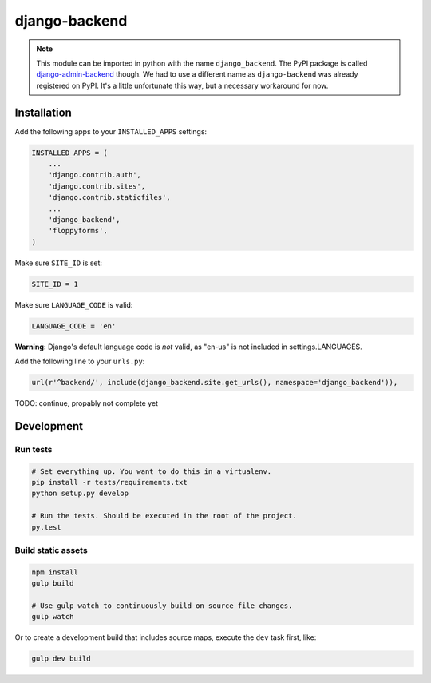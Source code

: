 ==============
django-backend
==============

|pypi-badge| |build-status|

.. note::

    This module can be imported in python with the name ``django_backend``. The
    PyPI package is called `django-admin-backend`_ though. We had to use a
    different name as ``django-backend`` was already registered on PyPI. It's a
    little unfortunate this way, but a necessary workaround for now.

.. _django-admin-backend: https://pypi.python.org/pypi/django-admin-backend

Installation
============

Add the following apps to your ``INSTALLED_APPS`` settings:

.. code-block:: python

    INSTALLED_APPS = (
        ...
        'django.contrib.auth',
        'django.contrib.sites',
        'django.contrib.staticfiles',
        ...
        'django_backend',
        'floppyforms',
    )

Make sure ``SITE_ID`` is set:

.. code-block:: python

    SITE_ID = 1

Make sure ``LANGUAGE_CODE`` is valid:

.. code-block:: python

    LANGUAGE_CODE = 'en'

**Warning:** Django's default language code is *not* valid, as "en-us" is not included in settings.LANGUAGES.

Add the following line to your ``urls.py``:

.. code-block:: python

    url(r'^backend/', include(django_backend.site.get_urls(), namespace='django_backend')),

TODO: continue, propably not complete yet

Development
===========

Run tests
---------

.. code-block:: bash

    # Set everything up. You want to do this in a virtualenv.
    pip install -r tests/requirements.txt
    python setup.py develop

    # Run the tests. Should be executed in the root of the project.
    py.test

.. |build-status| image:: https://travis-ci.org/team23/django_backend.svg
    :target: https://travis-ci.org/team23/django_backend

.. |pypi-badge| image:: https://img.shields.io/pypi/v/django-admin-backend.svg
    :target: https://pypi.python.org/pypi/django-admin-backend

Build static assets
-------------------

.. code-block:: bash

    npm install
    gulp build

    # Use gulp watch to continuously build on source file changes.
    gulp watch

Or to create a development build that includes source maps, execute the ``dev`` task first, like:

.. code-block:: bash

    gulp dev build
